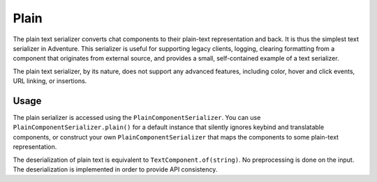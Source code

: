 =====
Plain
=====

The plain text serializer converts chat components to their plain-text representation
and back. It is thus the simplest text serializer in Adventure. This serializer is
useful for supporting legacy clients, logging, clearing formatting from a component that
originates from external source, and provides a small, self-contained example of a
text serializer.

The plain text serializer, by its nature, does not support any advanced features, including
color, hover and click events, URL linking, or insertions.

Usage
-----

The plain serializer is accessed using the ``PlainComponentSerializer``. You can
use ``PlainComponentSerializer.plain()`` for a default instance that silently ignores
keybind and translatable components, or construct your own ``PlainComponentSerializer``
that maps the components to some plain-text representation.

The deserialization of plain text is equivalent to ``TextComponent.of(string)``. No
preprocessing is done on the input. The deserialization is implemented in order to provide
API consistency.